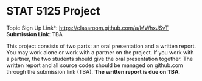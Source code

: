 #+STARTUP: content
#+OPTIONS: author:nil toc:nil num:nil 

* STAT 5125 Project

Topic Sign Up Link*: https://classroom.github.com/a/MWhxJSvT
*Submission Link*: TBA
	
This project consists of two parts: an oral presentation and a written
report. You may work alone or work with a partner on the project. If you work
with a partner, the two students should give the oral presentation together. The
written report and all source codes should be managed on github.com through the
submission link (TBA). *The written report is due on TBA*.

# When you accept the invitation, you can create a new team if you work along or
# if you are the first on in your team to accept the link, or you can join an
# existing team if your partner has created a team.

# The length of the oral presentation will be announced after the number of teams
# are set.
